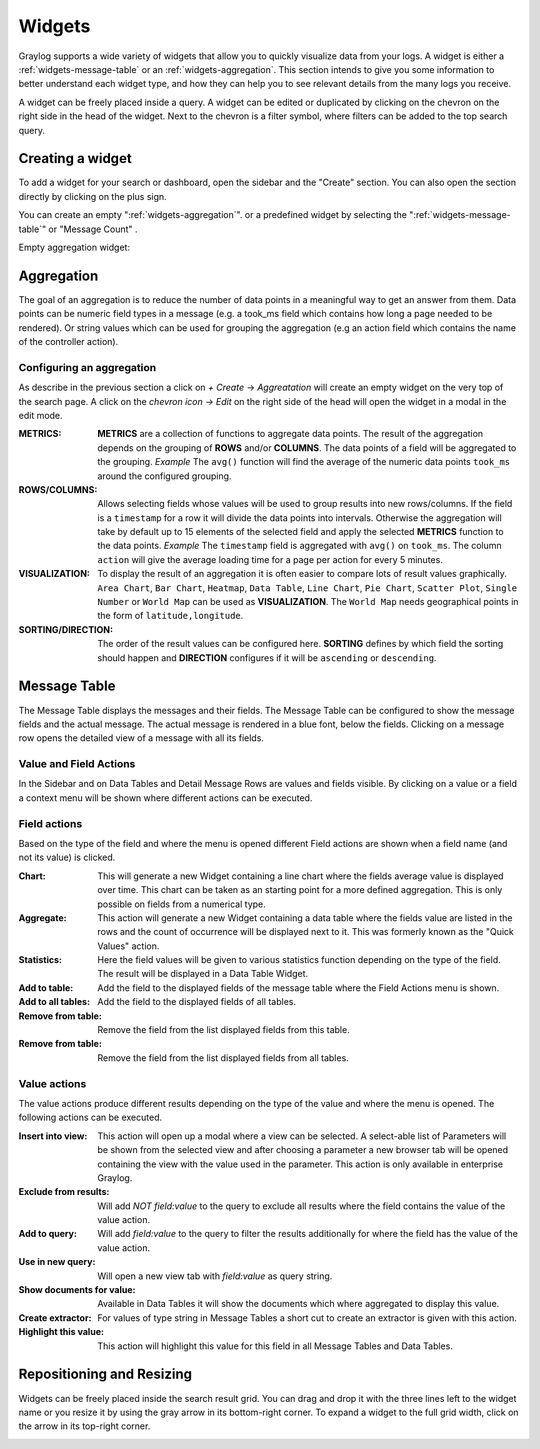 .. _widgets:

Widgets
---------------------

Graylog supports a wide variety of widgets that allow you to quickly visualize data from your logs.
A widget is either a :ref:`widgets-message-table` or an :ref:`widgets-aggregation`.
This section intends to give you some information to better understand each widget type, and how they can
help you to see relevant details from the many logs you receive.

A widget can be freely placed inside a query. A widget can be edited or duplicated by clicking
on the chevron on the right side in the head of the widget.
Next to the chevron is a filter symbol, where filters can be added to the
top search query.

.. image:: /images/searching/views_widget.png
   :align: center

Creating a widget
^^^^^^^^^^^^^^^
To add a widget for your search or dashboard, open the sidebar and the "Create" section. You can also open the section directly by
clicking on the plus sign.

.. image:: /images/searching/views_widget_create.png
   :align: center

You can create an empty ":ref:`widgets-aggregation`". or a predefined widget by selecting the ":ref:`widgets-message-table`" or "Message Count" .


Empty aggregation widget:

.. image:: /images/searching/views_widget_aggregation_create.png
   :align: center

.. _widgets-aggregation:

Aggregation
^^^^^^^^^^^
The goal of an aggregation is to reduce the number of data points
in a meaningful way to get an answer from them. Data points can be
numeric field types in a message (e.g. a took_ms field which contains how
long a page needed to be rendered).
Or string values which can be used for grouping the aggregation
(e.g an action field which contains the name of the controller action).

Configuring an aggregation
"""""""""""""""""""""""
As describe in the previous section a click on `+ Create` -> `Aggreatation` will create an empty widget on the very top of the search page.
A click on the `chevron icon -> Edit` on the right side of the head will open the widget in a modal in the edit mode.

.. image:: /images/searching/views_create_aggregation.png
   :align: center

:METRICS:
   **METRICS** are a collection of functions to aggregate data points.
   The result of the aggregation depends on the grouping of **ROWS** and/or
   **COLUMNS**. The data points of a field will be aggregated to the grouping.
   *Example* The ``avg()`` function will find the average of the
   numeric data points ``took_ms`` around the configured grouping. 

:ROWS/COLUMNS:
   Allows selecting fields whose values will be used to group results into
   new rows/columns. If the field is a ``timestamp`` for a row it will
   divide the data points into intervals. Otherwise the aggregation will take
   by default up to 15 elements of the selected field and apply the
   selected **METRICS** function to the data points.
   *Example* The ``timestamp`` field is aggregated with ``avg()`` on
   ``took_ms``. The column ``action`` will give the average loading
   time for a page per action for every 5 minutes.

:VISUALIZATION:
   To display the result of an aggregation it is often easier to
   compare lots of result values graphically. ``Area Chart``, ``Bar Chart``,
   ``Heatmap``, ``Data Table``, ``Line Chart``, ``Pie Chart``, ``Scatter Plot``,
   ``Single Number`` or ``World Map`` can be used as **VISUALIZATION**.
   The ``World Map`` needs geographical points in the form of ``latitude,longitude``.

:SORTING/DIRECTION:
   The order of the result values can be configured here. **SORTING** defines
   by which field the sorting should happen and **DIRECTION** configures
   if it will be ``ascending`` or ``descending``.

.. _widgets-message-table:

Message Table
^^^^^^^^^^^^^

The Message Table displays the messages and their fields.
The Message Table can be configured to show the message fields and
the actual message. The actual message is rendered in a blue font,
below the fields.
Clicking on a message row opens the detailed view of a message with
all its fields.

.. image:: /images/searching/views_messages.png
   :align: center

Value and Field Actions
"""""""""""""""""""""""
In the Sidebar and on Data Tables and Detail Message Rows are values and
fields visible. By clicking on a value or a field a context menu will be
shown where different actions can be executed.

Field actions
"""""""""""""
Based on the type of the field and where the menu is opened different
Field actions are shown when a field name (and not its value) is clicked.

.. image:: /images/searching/views_field_actions.png
   :align: center

:Chart:
   This will generate a new Widget containing a line chart where the fields
   average value is displayed over time. This chart can be taken as an
   starting point for a more defined aggregation. This is only possible
   on fields from a numerical type.
:Aggregate:
   This action will generate a new Widget containing a data table
   where the fields value are listed in the rows and the count
   of occurrence will be displayed next to it.
   This was formerly known as the "Quick Values" action.
:Statistics:
   Here the field values will be given to various statistics function
   depending on the type of the field. The result will be displayed
   in a Data Table Widget.
:Add to table:
   Add the field to the displayed fields of the message table where
   the Field Actions menu is shown.
:Add to all tables:
   Add the field to the displayed fields of all tables.
:Remove from table:
   Remove the field from the list displayed fields from this table.
:Remove from table:
   Remove the field from the list displayed fields from all tables.

Value actions
"""""""""""""
The value actions produce different results depending on the type of the
value and where the menu is opened. The following actions can be executed.

.. image:: /images/searching/views_value_actions.png
   :align: center

:Insert into view:
   This action will open up a modal where a view can be selected.
   A select-able list of Parameters will be shown from the selected
   view and after choosing a parameter a new browser tab will be
   opened containing the view with the value used in the parameter.
   This action is only available in enterprise Graylog.
:Exclude from results:
   Will add `NOT field:value` to the query to exclude all results
   where the field contains the value of the value action.
:Add to query:
   Will add `field:value` to the query to filter the results
   additionally for where the field has the value of the value action.
:Use in new query:
   Will open a new view tab with `field:value` as query string.
:Show documents for value:
   Available in Data Tables it will show the documents which
   where aggregated to display this value.
:Create extractor:
   For values of type string in Message Tables a short cut to create
   an extractor is given with this action.
:Highlight this value:
   This action will highlight this value for this field in all
   Message Tables and Data Tables.

Repositioning and Resizing
^^^^^^^^^^^^^^^^^^^^^^^^^^

Widgets can be freely placed inside the search result grid. You can drag and drop it with the three lines
left to the widget name or you resize it by using the gray arrow in its bottom-right corner.
To expand a widget to the full grid width, click on the arrow in its top-right corner.

.. image:: /images/searching/widget_repositioning_and_resizing.png
   :align: center

